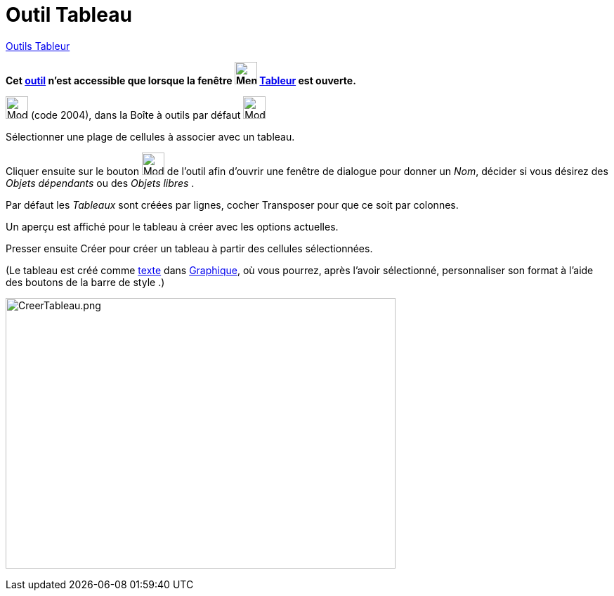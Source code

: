 = Outil Tableau
:page-en: tools/Table
ifdef::env-github[:imagesdir: /fr/modules/ROOT/assets/images]

xref:tools/Outils_Tableur.adoc[Outils Tableur]

*Cet xref:/tools/Outils_Tableur.adoc[outil] n'est accessible que lorsque la fenêtre
image:32px-Menu_view_spreadsheet.svg.png[Menu view spreadsheet.svg,width=32,height=32] xref:/Tableur.adoc[Tableur] est
ouverte.*

image:32px-Mode_createtable.svg.png[Mode createtable.svg,width=32,height=32] (code 2004), dans la Boîte à outils par
défaut image:32px-Mode_createlist.svg.png[Mode createlist.svg,width=32,height=32]


Sélectionner une plage de cellules à associer avec un tableau.

Cliquer ensuite sur le bouton image:32px-Mode_createtable.svg.png[Mode
createtable.svg,width=32,height=32] de l'outil afin d'ouvrir une fenêtre
de dialogue pour donner un _Nom_, décider si vous désirez des _Objets dépendants_ ou des _Objets libres_ .

Par défaut les _Tableaux_ sont créées par lignes, cocher Transposer pour que ce soit par colonnes.

Un aperçu est affiché pour le tableau à créer avec les options actuelles.

Presser ensuite [.kcode]#Créer#  pour créer un tableau à partir des cellules sélectionnées.

(Le tableau est créé comme xref:/Textes.adoc[texte] dans xref:/Graphique.adoc[Graphique], où vous pourrez, après l'avoir sélectionné, personnaliser son format à l'aide des boutons de la barre de style .)

image:CreerTableau.png[CreerTableau.png,width=555,height=385]
